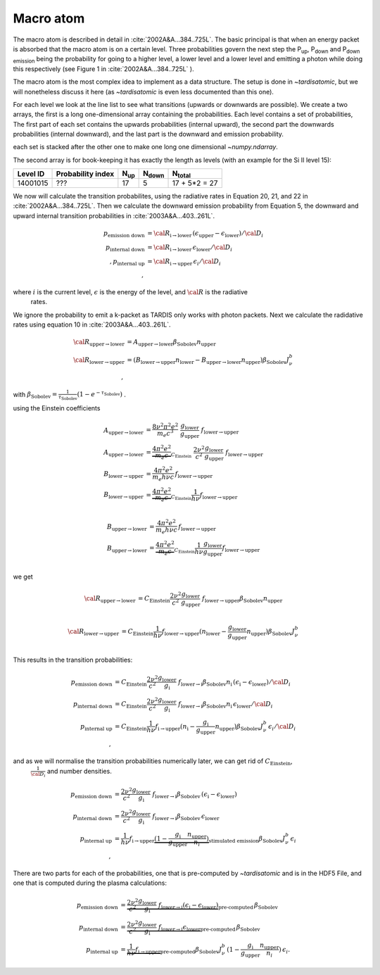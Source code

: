 Macro atom
----------

The macro atom is described in detail in :cite:`2002A&A...384..725L`. The basic principal is that when an energy packet
is absorbed that the macro atom is on a certain level. Three probabilities govern the next step the P\ :sub:`up`,
P\ :sub:`down` and P\ :sub:`down emission` being the probability for going to a higher level, a lower level and a lower
level and emitting a photon while doing this respectively (see Figure 1 in :cite:`2002A&A...384..725L` ).


The macro atom is the most complex idea to implement as a data structure. The setup is done in `~tardisatomic`, but
we will nonetheless discuss it here (as `~tardisatomic` is even less documented than this one).

For each level we look at the line list to see what transitions (upwards or downwards are possible). We create a two arrays,
the first is a long one-dimensional array containing the probabilities. Each level contains a set of probabilities, The first
part of each set contains the upwards probabilities (internal upward), the second part the downwards probabilities
(internal downward), and the last part is the downward and emission probability.


each set is stacked after the other one to make one long one dimensional `~numpy.ndarray`.

The second array is for book-keeping it has exactly the length as levels (with an example for the Si II level 15):

+--------+------------------+------------+----------------+-----------------+
|Level ID| Probability index|N\ :sub:`up`| N\ :sub:`down` | N\ :sub:`total` |
+========+==================+============+================+=================+
|14001015| ???              |17          | 5              | 17 + 5*2 = 27   |
+--------+------------------+------------+----------------+-----------------+


We now will calculate the transition probabilites, using the radiative rates in Equation 20, 21, and 22
in :cite:`2002A&A...384..725L`. Then we calculate the downward emission probability from Equation 5, the downward and
upward internal transition probabilities in :cite:`2003A&A...403..261L`.

.. math::
    p_\textrm{emission down}&= {\cal R}_{\textrm{i}\rightarrow\textrm{lower}}\,(\epsilon_\textrm{upper} - \epsilon_\textrm{lower}) / {\cal D}_{i}\\
    p_\textrm{internal down}&= {\cal R}_{\textrm{i}\rightarrow\textrm{lower}}\,\epsilon_\textrm{lower}/{\cal D}_{i}\\,
    p_\textrm{internal up}&={\cal R}_{\textrm{i}\rightarrow\textrm{upper}}\,\epsilon_{i}/{\cal D}_{i}\\,

where :math:`i` is the current level, :math:`\epsilon` is the energy of the level, and :math:`{\cal R}` is the radiative
 rates.


We ignore the probability to emit a k-packet as TARDIS only works with photon packets.
Next we calculate the radidative
rates using equation 10 in :cite:`2003A&A...403..261L`.

.. math::
    {\cal R}_{\textrm{upper}\rightarrow\textrm{lower}} &=
    A_{\textrm{upper}\rightarrow\textrm{lower}}\beta_\textrm{Sobolev}n_\textrm{upper}\\
    {\cal R}_{\textrm{lower}\rightarrow\textrm{upper}} &=
    (B_{\textrm{lower}\rightarrow\textrm{upper}}n_\textrm{lower}-
    B_{\textrm{upper}\rightarrow\textrm{lower}}n_\textrm{upper})
    \beta_\textrm{Sobolev} J_{\nu}^{b}\\,

with :math:`\beta_\textrm{Sobolev} = \frac{1}{\tau_\textrm{Sobolev}}(1-e^{-\tau_\textrm{Sobolev}})` .

using the Einstein coefficients

.. math::
    A_{\textrm{upper}\rightarrow\textrm{lower}} &= \frac{8 \nu^2 \pi^2 e^2}{m_e c^3}~
        \frac{g_\textrm{lower}}{g_\textrm{upper}}~f_{\textrm{lower}\rightarrow\textrm{upper}}\\
    A_{\textrm{upper}\rightarrow\textrm{lower}} &= \underbrace{\frac{4 \pi^2 e^2}{m_e c}}_{C_\textrm{Einstein}}~ \frac{2\nu^2}{c^2}
            \frac{g_\textrm{lower}}{g_\textrm{upper}}~f_{\textrm{lower}\rightarrow\textrm{upper}}\\
    B_{\textrm{lower}\rightarrow\textrm{upper}} &= \frac{4\pi^2 e^2}{m_e h\nu c}\,f_{\textrm{lower}\rightarrow\textrm{upper}}\\
    B_{\textrm{lower}\rightarrow\textrm{upper}} &= \underbrace{\frac{4 \pi^2 e^2}{m_e c}}_{C_\textrm{Einstein}}\frac{1}{h\nu} f_{\textrm{lower}\rightarrow\textrm{upper}}\\

    B_{\textrm{upper}\rightarrow\textrm{lower}} &= \frac{4\pi^2 e^2}{m_e h\nu c}\,f_{\textrm{lower}\rightarrow\textrm{upper}}\\
    B_{\textrm{upper}\rightarrow\textrm{lower}} &= \underbrace{\frac{4 \pi^2 e^2}{m_e c}}_{C_\textrm{Einstein}}\frac{1}{h\nu}\frac{g_\textrm{lower}}{g_\textrm{upper}}f_{\textrm{lower}\rightarrow\textrm{upper}}\\

we get

.. math::
    {\cal R}_{\textrm{upper}\rightarrow\textrm{lower}} &=
        C_\textrm{Einstein} \frac{2\nu^2}{c^2} \frac{g_\textrm{lower}}{g_\textrm{upper}}~f_{\textrm{lower}\rightarrow\textrm{upper}}
        \beta_\textrm{Sobolev}n_\textrm{upper}\\

    {\cal R}_{\textrm{lower}\rightarrow\textrm{upper}} &=
            C_\textrm{Einstein}\frac{1}{h\nu} f_{\textrm{lower}\rightarrow\textrm{upper}}
            (n_\textrm{lower}-\frac{g_\textrm{lower}}{g_\textrm{upper}}n_\textrm{upper})
                        \beta_\textrm{Sobolev} J_{\nu}^{b}\\

This results in the transition probabilities:

.. math::
    p_\textrm{emission down}&= C_\textrm{Einstein} \frac{2\nu^2}{c^2} \frac{g_\textrm{lower}}{g_\textrm{i}}~f_{\textrm{lower}\rightarrow\textrm{i}}
                                       \beta_\textrm{Sobolev}n_\textrm{i}\,(\epsilon_\textrm{i} - \epsilon_\textrm{lower}) / {\cal D}_{i}\\
    p_\textrm{internal down}&= C_\textrm{Einstein} \frac{2\nu^2}{c^2} \frac{g_\textrm{lower}}{g_\textrm{i}}~f_{\textrm{lower}\rightarrow\textrm{i}}
                                       \beta_\textrm{Sobolev}n_\textrm{i}\,\epsilon_\textrm{lower}/{\cal D}_{i}\\
    p_\textrm{internal up}&=C_\textrm{Einstein}\frac{1}{h\nu} f_{\textrm{i}\rightarrow\textrm{upper}}
                                        (n_\textrm{i}-\frac{g_\textrm{i}}{g_\textrm{upper}}n_\textrm{upper})
                                                    \beta_\textrm{Sobolev} J_{\nu}^{b}\,\epsilon_{i}/{\cal D}_{i}\\,

and as we will normalise the transition probabilities numerically later,  we can get rid of :math:`C_\textrm{Einstein}`,
 :math:`\frac{1}{{\cal D}_i}` and number densities.

.. math::
    p_\textrm{emission down}&= \frac{2\nu^2}{c^2} \frac{g_\textrm{lower}}{g_\textrm{i}}~f_{\textrm{lower}\rightarrow\textrm{i}}
                                       \beta_\textrm{Sobolev}\,(\epsilon_\textrm{i} - \epsilon_\textrm{lower})\\
    p_\textrm{internal down}&=  \frac{2\nu^2}{c^2} \frac{g_\textrm{lower}}{g_\textrm{i}}~f_{\textrm{lower}\rightarrow\textrm{i}}
                                       \beta_\textrm{Sobolev}\,\epsilon_\textrm{lower}\\
    p_\textrm{internal up}&=\frac{1}{h\nu} f_{\textrm{i}\rightarrow\textrm{upper}}
                                        \underbrace{(1-\frac{g_\textrm{i}}{g_\textrm{upper}}\frac{n_\textrm{upper}}{n_i})}
                                        _\textrm{stimulated emission}
                                                    \beta_\textrm{Sobolev} J_{\nu}^{b}\,\epsilon_{i}\\,




There are two parts for each of the probabilities, one that is pre-computed by `~tardisatomic` and is in the HDF5 File,
and one that is computed during the plasma calculations:

.. math::
        p_\textrm{emission down}&= \underbrace{\frac{2\nu^2}{c^2} \frac{g_\textrm{lower}}{g_\textrm{i}}~f_{\textrm{lower}\rightarrow\textrm{i}}
                                           (\epsilon_\textrm{i} - \epsilon_\textrm{lower})}_\textrm{pre-computed}
                                           \,\beta_\textrm{Sobolev}\\
        p_\textrm{internal down} &= \underbrace{\frac{2\nu^2}{c^2} \frac{g_\textrm{lower}}{g_\textrm{i}}~f_{\textrm{lower}\rightarrow\textrm{i}}
                                           \epsilon_\textrm{lower}}_\textrm{pre-computed}\,\beta_\textrm{Sobolev}\\
        p_\textrm{internal up} &= \underbrace{\frac{1}{h\nu} f_{\textrm{i}\rightarrow\textrm{upper}}}_\textrm{pre-computed}
                                                        \beta_\textrm{Sobolev} J_{\nu}^{b}\,
                                                        (1-\frac{g_\textrm{i}}{g_\textrm{upper}}\frac{n_\textrm{upper}}{n_i})
                                                        \,\epsilon_{i}.
